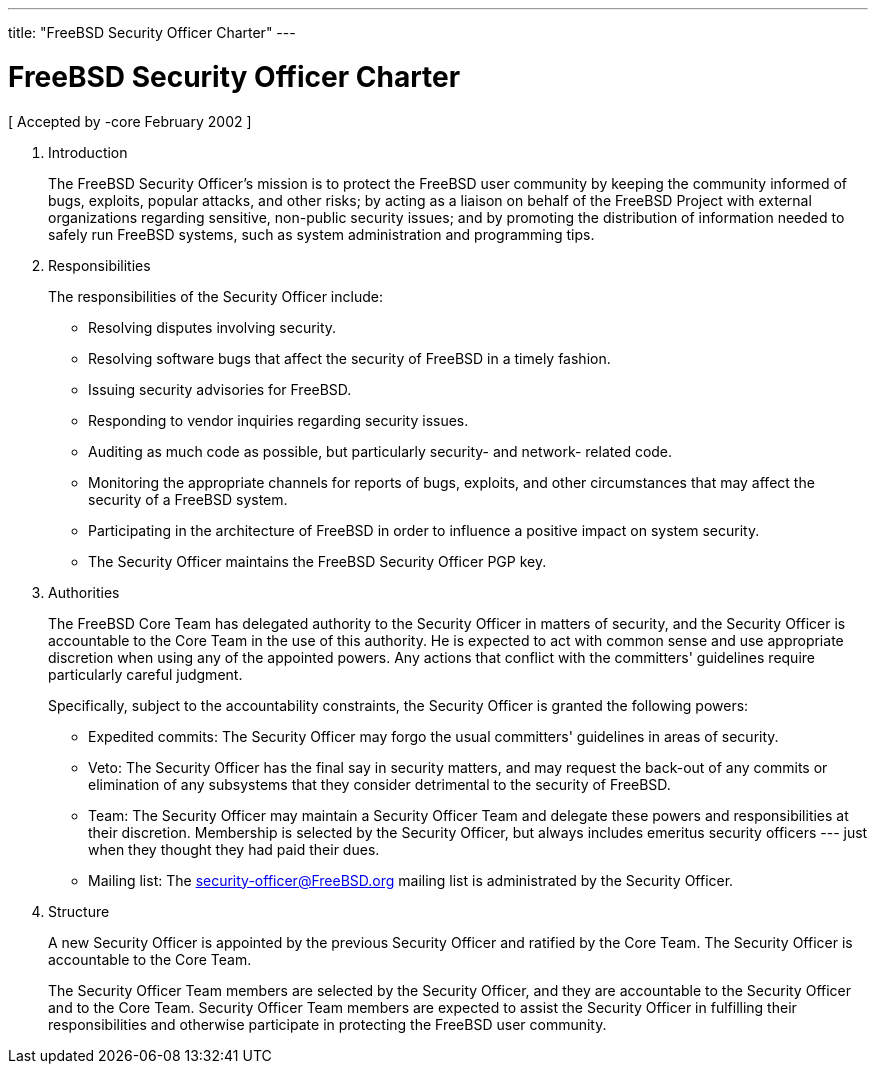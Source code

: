 ---
title: "FreeBSD Security Officer Charter"
---
[[secteam]]
= FreeBSD Security Officer Charter

[ Accepted by -core February 2002 ]

. Introduction
+

The FreeBSD Security Officer's mission is to protect the FreeBSD user community by keeping the community informed of bugs, exploits, popular attacks, and other risks; by acting as a liaison on behalf of the FreeBSD Project with external organizations regarding sensitive, non-public security issues; and by promoting the distribution of information needed to safely run FreeBSD systems, such as system administration and programming tips.

. Responsibilities
+

The responsibilities of the Security Officer include:

* Resolving disputes involving security.
* Resolving software bugs that affect the security of FreeBSD in a timely fashion.
* Issuing security advisories for FreeBSD.
* Responding to vendor inquiries regarding security issues.
* Auditing as much code as possible, but particularly security- and network- related code.
* Monitoring the appropriate channels for reports of bugs, exploits, and other circumstances that may affect the security of a FreeBSD system.
* Participating in the architecture of FreeBSD in order to influence a positive impact on system security.
* The Security Officer maintains the FreeBSD Security Officer PGP key.

. Authorities
+

The FreeBSD Core Team has delegated authority to the Security Officer in matters of security, and the Security Officer is accountable to the Core Team in the use of this authority. He is expected to act with common sense and use appropriate discretion when using any of the appointed powers. Any actions that conflict with the committers' guidelines require particularly careful judgment.
+

Specifically, subject to the accountability constraints, the Security Officer is granted the following powers:

* Expedited commits: The Security Officer may forgo the usual committers' guidelines in areas of security.
* Veto: The Security Officer has the final say in security matters, and may request the back-out of any commits or elimination of any subsystems that they consider detrimental to the security of FreeBSD.
* Team: The Security Officer may maintain a Security Officer Team and delegate these powers and responsibilities at their discretion. Membership is selected by the Security Officer, but always includes emeritus security officers --- just when they thought they had paid their dues.
* Mailing list: The security-officer@FreeBSD.org mailing list is administrated by the Security Officer.

. Structure
+

A new Security Officer is appointed by the previous Security Officer and ratified by the Core Team. The Security Officer is accountable to the Core Team.
+

The Security Officer Team members are selected by the Security Officer, and they are accountable to the Security Officer and to the Core Team. Security Officer Team members are expected to assist the Security Officer in fulfilling their responsibilities and otherwise participate in protecting the FreeBSD user community.
